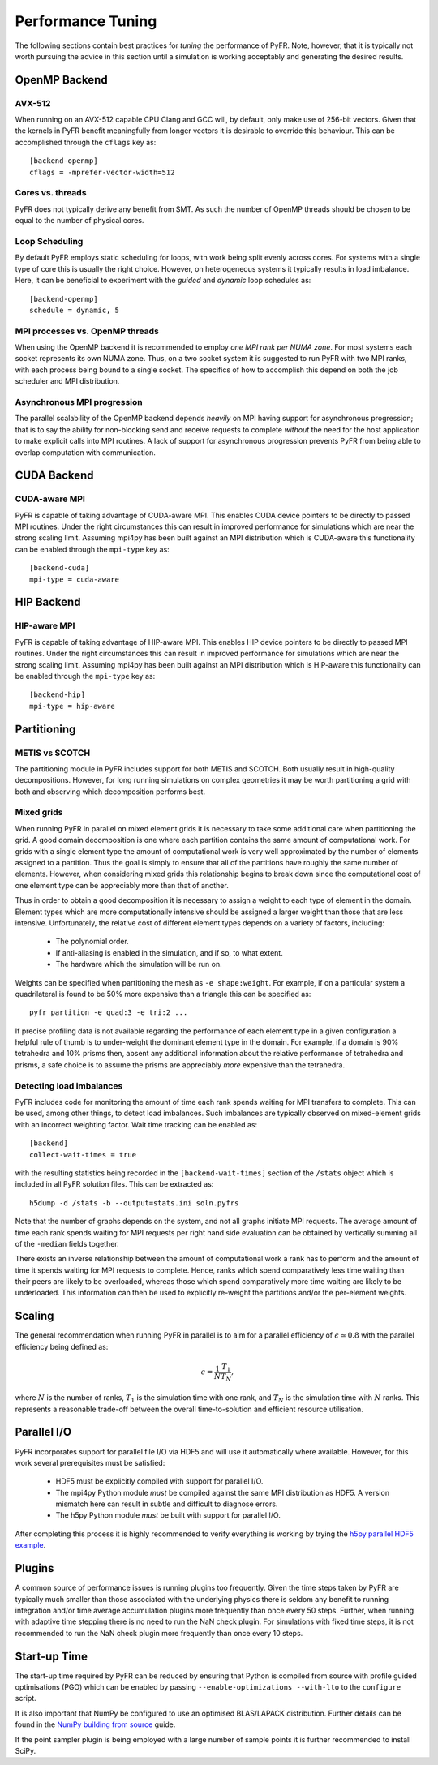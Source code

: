 .. highlight:: none

******************
Performance Tuning
******************

The following sections contain best practices for *tuning* the
performance of PyFR.  Note, however, that it is typically not worth
pursuing the advice in this section until a simulation is working
acceptably and generating the desired results.

.. _perf openmp backend:

OpenMP Backend
==============

AVX-512
-------

When running on an AVX-512 capable CPU Clang and GCC will, by default,
only make use of 256-bit vectors.  Given that the kernels in PyFR
benefit meaningfully from longer vectors it is desirable to override
this behaviour.  This can be accomplished through the ``cflags`` key
as::

        [backend-openmp]
        cflags = -mprefer-vector-width=512

Cores vs. threads
-----------------

PyFR does not typically derive any benefit from SMT.  As such the
number of OpenMP threads should be chosen to be equal to the number of
physical cores.

Loop Scheduling
---------------

By default PyFR employs static scheduling for loops, with work being
split evenly across cores.  For systems with a single type of core this
is usually the right choice.  However, on heterogeneous systems it
typically results in load imbalance.  Here, it can be beneficial to
experiment with the *guided* and *dynamic* loop schedules as::

        [backend-openmp]
        schedule = dynamic, 5

MPI processes vs. OpenMP threads
--------------------------------

When using the OpenMP backend it is recommended to employ *one MPI rank
per NUMA zone*.  For most systems each socket represents its own NUMA
zone.  Thus, on a two socket system it is suggested to run PyFR with
two MPI ranks, with each process being bound to a single socket.  The
specifics of how to accomplish this depend on both the job scheduler
and MPI distribution.

Asynchronous MPI progression
----------------------------

The parallel scalability of the OpenMP backend depends *heavily* on
MPI having support for asynchronous progression; that is to say the
ability for non-blocking send and receive requests to complete
*without* the need for the host application to make explicit calls into
MPI routines.  A lack of support for asynchronous progression prevents
PyFR from being able to overlap computation with communication.

.. _perf cuda backend:

CUDA Backend
============

CUDA-aware MPI
--------------

PyFR is capable of taking advantage of CUDA-aware MPI.  This enables
CUDA device pointers to be directly to passed MPI routines.  Under the
right circumstances this can result in improved performance for
simulations which are near the strong scaling limit.  Assuming
mpi4py has been built against an MPI distribution which is CUDA-aware
this functionality can be enabled through the ``mpi-type`` key as::

        [backend-cuda]
        mpi-type = cuda-aware

.. _perf hip backend:

HIP Backend
===========

HIP-aware MPI
-------------

PyFR is capable of taking advantage of HIP-aware MPI.  This enables
HIP device pointers to be directly to passed MPI routines.  Under the
right circumstances this can result in improved performance for
simulations which are near the strong scaling limit.  Assuming
mpi4py has been built against an MPI distribution which is HIP-aware
this functionality can be enabled through the ``mpi-type`` key as::

        [backend-hip]
        mpi-type = hip-aware

Partitioning
============

METIS vs SCOTCH
---------------

The partitioning module in PyFR includes support for both METIS and
SCOTCH.  Both usually result in high-quality decompositions.  However,
for long running simulations on complex geometries it may be worth
partitioning a grid with both and observing which decomposition
performs best.

Mixed grids
-----------

When running PyFR in parallel on mixed element grids it is necessary
to take some additional care when partitioning the grid.  A good domain
decomposition is one where each partition contains the same amount of
computational work.  For grids with a single element type the amount of
computational work is very well approximated by the number of elements
assigned to a partition.  Thus the goal is simply to ensure that all of
the partitions have roughly the same number of elements.  However, when
considering mixed grids this relationship begins to break down since the
computational cost of one element type can be appreciably more than that
of another.

Thus in order to obtain a good decomposition it is necessary to assign
a weight to each type of element in the domain.  Element types which
are more computationally intensive should be assigned a larger weight
than those that are less intensive.  Unfortunately, the relative cost
of different element types depends on a variety of factors, including:

 - The polynomial order.
 - If anti-aliasing is enabled in the simulation, and if so, to what
   extent.
 - The hardware which the simulation will be run on.

Weights can be specified when partitioning the mesh as
``-e shape:weight``.  For example, if on a particular system a
quadrilateral is found to be 50% more expensive than a triangle this
can be specified as::

        pyfr partition -e quad:3 -e tri:2 ...

If precise profiling data is not available regarding the performance of
each element type in a given configuration a helpful rule of thumb is
to under-weight the dominant element type in the domain.  For example,
if a domain is 90% tetrahedra and 10% prisms then, absent any
additional information about the relative performance of tetrahedra and
prisms, a safe choice is to assume the prisms are appreciably *more*
expensive than the tetrahedra.

Detecting load imbalances
-------------------------

PyFR includes code for monitoring the amount of time each rank spends
waiting for MPI transfers to complete.  This can be used, among other
things, to detect load imbalances.  Such imbalances are typically
observed on mixed-element grids with an incorrect weighting factor.
Wait time tracking can be enabled as::

        [backend]
        collect-wait-times = true

with the resulting statistics being recorded in the
``[backend-wait-times]`` section of the ``/stats`` object which is
included in all PyFR solution files.  This can be extracted as::

        h5dump -d /stats -b --output=stats.ini soln.pyfrs

Note that the number of graphs depends on the system, and not all
graphs initiate MPI requests.  The average amount of time each rank
spends waiting for MPI requests per right hand side evaluation can be
obtained by vertically summing all of the ``-median`` fields together.

There exists an inverse relationship between the amount of
computational work a rank has to perform and the amount of time it
spends waiting for MPI requests to complete.  Hence, ranks which spend
comparatively less time waiting than their peers are likely to be
overloaded, whereas those which spend comparatively more time waiting
are likely to be underloaded.  This information can then be used to
explicitly re-weight the partitions and/or the per-element weights.

Scaling
=======

The general recommendation when running PyFR in parallel is to aim for
a parallel efficiency of :math:`\epsilon \simeq 0.8` with the parallel
efficiency being defined as:

.. math::

  \epsilon = \frac{1}{N}\frac{T_1}{T_N},

where :math:`N` is the number of ranks, :math:`T_1` is the simulation
time with one rank, and :math:`T_N` is the simulation time with
:math:`N` ranks.  This represents a reasonable trade-off between the
overall time-to-solution and efficient resource utilisation.

Parallel I/O
============

PyFR incorporates support for parallel file I/O via HDF5 and will use it
automatically where available.  However, for this work several
prerequisites must be satisfied:

 - HDF5 must be explicitly compiled with support for parallel I/O.
 - The mpi4py Python module *must* be compiled against the same MPI
   distribution as HDF5.  A version mismatch here can result in subtle
   and difficult to diagnose errors.
 - The h5py Python module *must* be built with support for parallel
   I/O.

After completing this process it is highly recommended to verify
everything is working by trying the
`h5py parallel HDF5 example <https://docs.h5py.org/en/stable/mpi.html#using-parallel-hdf5-from-h5py>`_.

Plugins
=======

A common source of performance issues is running plugins too
frequently.  Given the time steps taken by PyFR are typically much
smaller than those associated with the underlying physics there is
seldom any benefit to running integration and/or time average
accumulation plugins more frequently than once every 50 steps.
Further, when running with adaptive time stepping there is no need
to run the NaN check plugin.  For simulations with fixed time steps,
it is not recommended to run the NaN check plugin more frequently than
once every 10 steps.

Start-up Time
=============

The start-up time required by PyFR can be reduced by ensuring that
Python is compiled from source with profile guided optimisations (PGO)
which can be enabled by passing ``--enable-optimizations --with-lto``
to the ``configure`` script.

It is also important that NumPy be configured to use an optimised
BLAS/LAPACK distribution.  Further details can be found in the
`NumPy building from source <https://numpy.org/devdocs/user/building.html>`_
guide.

If the point sampler plugin is being employed with a large number of
sample points it is further recommended to install SciPy.
